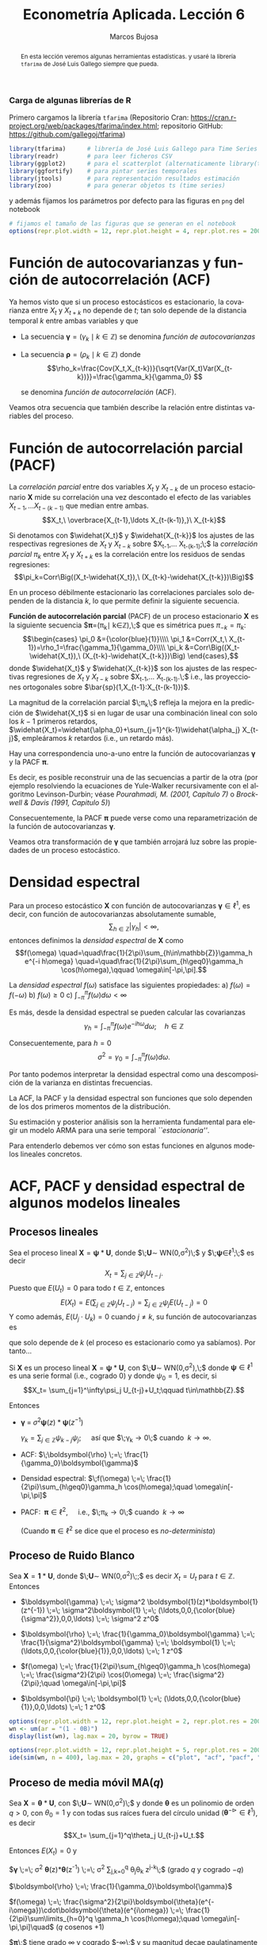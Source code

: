 #+TITLE: Econometría Aplicada. Lección 6
#+author: Marcos Bujosa
#+LANGUAGE: es-es

# +OPTIONS: toc:nil

# +EXCLUDE_TAGS: pngoutput noexport

#+startup: shrink

#+LATEX_HEADER_EXTRA: \usepackage[spanish]{babel}
#+LATEX_HEADER_EXTRA: \usepackage{lmodern}
#+LATEX_HEADER_EXTRA: \usepackage{tabularx}
#+LATEX_HEADER_EXTRA: \usepackage{booktabs}

#+LaTeX_HEADER: \newcommand{\lag}{\mathsf{B}}
#+LaTeX_HEADER: \newcommand{\Sec}[1]{\boldsymbol{#1}}
#+LaTeX_HEADER: \newcommand{\Pol}[1]{\boldsymbol{#1}}

#+LATEX: \maketitle

# M-x jupyter-refresh-kernelspecs

# C-c C-v C-b ejecuta el cuaderno electrónico

#+OX-IPYNB-LANGUAGE: jupyter-R

#+attr_ipynb: (slideshow . ((slide_type . notes)))
#+BEGIN_SRC emacs-lisp :exports none :results silent
(use-package ox-ipynb
  :load-path (lambda () (expand-file-name "ox-ipynb" scimax-dir)))

(setq org-babel-default-header-args:jupyter-R
      '((:results . "value")
	(:session . "jupyter-R")
	(:kernel . "ir")
	(:pandoc . "t")
	(:exports . "both")
	(:cache .   "no")
	(:noweb . "no")
	(:hlines . "no")
	(:tangle . "no")
	(:eval . "never-export")))

(require 'jupyter-R)
;(require 'jupyter)

(org-babel-do-load-languages 'org-babel-load-languages org-babel-load-languages)

(add-to-list 'org-src-lang-modes '("jupyter-R" . R))
#+END_SRC


#+begin_abstract
En esta lección veremos algunas herramientas estadísticas.
 y usaré la librería =tfarima= de
José Luis Gallego siempre que pueda.
#+end_abstract

***** COMMENT para Jupyter-Notebook                               :noexports:
\(
\newcommand{\lag}{\mathsf{B}}
\newcommand{\Sec}[1]{\boldsymbol{#1}}
\newcommand{\Pol}[1]{\boldsymbol{#1}}
\)


***  Carga de algunas librerías de R
   :PROPERTIES:
   :metadata: (slideshow . ((slide_type . notes)))
   :UNNUMBERED: t 
   :END:

# install.packages(c("readr", "latticeExtra", "tfarima"))
# library(readr)
# library(ggplot2)
# install.packages("pastecs")
# install.packages("orgutils")


#+attr_ipynb: (slideshow . ((slide_type . notes)))
Primero cargamos la librería =tfarima= (Repositorio Cran:
https://cran.r-project.org/web/packages/tfarima/index.html;
repositorio GitHub: https://github.com/gallegoj/tfarima)
#+attr_ipynb: (slideshow . ((slide_type . notes)))
#+BEGIN_SRC jupyter-R :results silent :exports code
library(tfarima)      # librería de José Luis Gallego para Time Series
library(readr)        # para leer ficheros CSV
library(ggplot2)      # para el scatterplot (alternaticamente library(tidyverse))
library(ggfortify)    # para pintar series temporales
library(jtools)       # para representación resultados estimación
library(zoo)          # para generar objetos ts (time series)
#+END_SRC
#+attr_ipynb: (slideshow . ((slide_type . notes)))
y además fijamos los parámetros por defecto para las figuras en =png=
del notebook
#+attr_ipynb: (slideshow . ((slide_type . notes)))
#+BEGIN_SRC jupyter-R :results silent :exports code
# fijamos el tamaño de las figuras que se generan en el notebook
options(repr.plot.width = 12, repr.plot.height = 4, repr.plot.res = 200)
#+END_SRC


* Función de autocovarianzas y función de autocorrelación (ACF)
   :PROPERTIES:
   :metadata: (slideshow . ((slide_type . slide)))
   :END:

Ya hemos visto que si un proceso estocásticos es estacionario, la
covarianza entre $X_t$ y $X_{t+k}$ no depende de $t$; tan solo depende
de la distancia temporal $k$ entre ambas variables y que

- La secuencia $\boldsymbol{\gamma}=(\gamma_k\mid k\in\mathbb{Z})$ se denomina /función de
  autocovarianzas/

- La secuencia $\boldsymbol{\rho}=(\rho_k\mid k\in\mathbb{Z})$ donde    
  $$\rho_k=\frac{Cov(X_t,X_{t-k})}{\sqrt{Var(X_t)Var(X_{t-k})}}=\frac{\gamma_k}{\gamma_0} $$
  #+LATEX: \newline  \noindent
  se denomina /función de autocorrelación/ (ACF).

#+attr_ipynb: (slideshow . ((slide_type . fragment)))
Veamos otra secuencia que también describe la relación entre distintas
variables del proceso.

#+LATEX: \newline  \noindent


* Función de autocorrelación parcial  (PACF)
   :PROPERTIES:
   :metadata: (slideshow . ((slide_type . slide)))
   :END:

#+BEGIN_EXPORT latex
Dado un conjunto de variables
$\boldsymbol{Z}=(Z_1,Z_2,\ldots Z_k)$, la \emph{correlación condicional} 
$\rho_{X,Y|\boldsymbol{Z}}$ entre las variables $X$ e $Y$ es
$$\rho_{X,Y|\boldsymbol{Z}}=Corr\Big(X-E(X\mid\boldsymbol{Z}),\ Y-E(Y\mid\boldsymbol{Z})\Big)$$ 
El problema es que no siempre es fácil conocer las esperanzas condicionadas 
$E(X\mid\boldsymbol{Z})$ y $E(Y\mid\boldsymbol{Z})$.

Pero es sencillo restar de $X$ y de $Y$ los ajustes $\widehat{X}$ y $\widehat{Y}$ 
correspondientes a sus respectivas regresiones lineales sobre $\boldsymbol{Z}$. 
La correlación entre ambos residuos se denomina \emph{correlación parcial} 
entre $X$ e $Y$; y mide la correlación entre ambas variables una vez  
``descontado'' el efecto lineal de las variables $\boldsymbol{Z}$.
$$Corr\Big((X-\widehat{X}),\ (Y-\widehat{Y})\Big)$$
#+END_EXPORT

La /correlación parcial/ entre dos variables $X_t$ y $X_{t-k}$ de un
proceso estacionario $\boldsymbol{X}$ mide su correlación una vez
descontado el efecto de las variables $X_{t-1},\ldots X_{t-(k-1)}$ que
median entre ambas.
$$X_t,\ \overbrace{X_{t-1},\ldots X_{t-(k-1)},}\ X_{t-k}$$

Si denotamos con $\widehat{X_t}$ y $\widehat{X_{t-k}}$ los ajustes de
las respectivas regresiones de $X_t$ y $X_{t-k}$ sobre $X_{t-1},\ldots
X_{t-(k-1)};\;$ la /correlación parcial/ $\pi_k$ entre $X_t$ y $X_{t+k}$ es la
correlación entre los residuos de sendas regresiones:
$$\pi_k=Corr\Big((X_t-\widehat{X_t}),\ (X_{t-k}-\widehat{X_{t-k}})\Big)$$

#+attr_ipynb: (slideshow . ((slide_type . subslide)))
En un proceso débilmente estacionario las correlaciones parciales solo
dependen de la distancia $k$, lo que permite definir la siguiente
secuencia.
#+LATEX: \medskip

*Función de autocorrelación parcial* (PACF) de un proceso estacionario
$\boldsymbol{X}$ es la siguiente secuencia
$\boldsymbol{\pi}=(\pi_k\mid k\in\mathbb{Z}),\;$ que es simétrica pues
$\pi_{-k}=\pi_k$: $$\begin{cases} \pi_0 &={\color{blue}{1}}\\\\ \pi_1 &=Corr(X_t,\
X_{t-1})=\rho_1=\frac{\gamma_1}{\gamma_0}\\\\ \pi_k
&=Corr\Big((X_t-\widehat{X_t}),\ (X_{t-k}-\widehat{X_{t-k}})\Big)
\end{cases},$$ donde $\widehat{X_t}$ y $\widehat{X_{t-k}}$ son los
ajustes de las respectivas regresiones de $X_t$ y $X_{t-k}$ sobre
$X_{t-1},\ldots X_{t-(k-1)}.\;$ i.e., las proyecciones ortogonales
sobre $\bar{sp}(1,X_{t-1}:X_{t-(k-1)})$.
#+LATEX: \medskip

#+attr_ipynb: (slideshow . ((slide_type . fragment)))
La magnitud de la correlación parcial $\;\pi_k\;$ refleja la mejora en
la predicción de $\widehat{X_t}$ si en lugar de usar una combinación
lineal con solo los $k-1$ primeros retardos,
$\widehat{X_t}=\widehat{\alpha_0}+\sum_{j=1}^{k-1}\widehat{\alpha_j}
X_{t-j}$, empleáramos $k$ retardos (i.e., un retardo más).
#+LATEX: \medskip

#+attr_ipynb: (slideshow . ((slide_type . subslide)))
Hay una correspondencia uno-a-uno entre la función de autocovarianzas
$\boldsymbol{\gamma}$ y la PACF $\boldsymbol{\pi}$. 

Es decir, es posible reconstruir una de las secuencias a partir de la
otra (por ejemplo resolviendo la ecuaciones de Yule-Walker
recursivamente con el algoritmo Levinson-Durbin; véase
/Pourahmadi, M. (2001, Capítulo 7)/ o /Brockwell & Davis (1991,
Capitulo 5)/)

# \(\pi_1=\phi_{11}=\rho_1\)

# \(\pi_{k+1}=\phi_{k+1,k+1}=\frac{\rho_{k+1}-\sum_{j=1}^k\phi_{kj}\rho_{k+1-j}}{1-\sum_{j=1}^k\phi_{kj}\rho_j}\); donde $\phi_{k+1,j}=\phi_{kj}-\phi_{k+1,k+1}\phi_{k,k+1-j}$, $j=1:k$

Consecuentemente, la PACF $\boldsymbol{\pi}$ puede verse como una
reparametrización de la función de autocovarianzas
$\boldsymbol{\gamma}$.

Veamos otra transformación de $\boldsymbol{\gamma}$ que también
arrojará luz sobre las propiedades de un proceso estocástico.


* Densidad espectral
   :PROPERTIES:
   :metadata: (slideshow . ((slide_type . slide)))
   :END:

Para un proceso estocástico $\boldsymbol{X}$ con función de
autocovarianzas $\boldsymbol{\gamma}\in\ell^1$, es decir, con función
de autocovarianzas absolutamente sumable,
$$\sum_{h\in\mathbb{Z}}|\gamma_h|<\infty,$$ entonces definimos la
/densidad espectral/ de $\boldsymbol{X}$ como $$f(\omega)
\quad=\quad\frac{1}{2\pi}\sum_{h\in\mathbb{Z}}\gamma_h e^{-i h\omega}
\quad=\quad\frac{1}{2\pi}\sum_{h\geq0}\gamma_h \cos(h\omega),\qquad
\omega\in[-\pi,\pi].$$
#+LATEX: \medskip

#+attr_ipynb: (slideshow . ((slide_type . subslide)))
La /densidad espectral/ $f(\omega)$ satisface las siguientes
propiedades:
a) $f(\omega)=f(-\omega)$
b) $f(\omega)\geq0$
c) $\int_{-\pi}^\pi f(\omega)d\omega<\infty$

#+attr_ipynb: (slideshow . ((slide_type . fragment)))
Es más, desde la densidad espectral se pueden calcular las covarianzas
$$\gamma_h=\int_{-\pi}^\pi f(\omega)e^{-i h\omega}d\omega;\quad
h\in\mathbb{Z}$$

#+attr_ipynb: (slideshow . ((slide_type . fragment)))
Consecuentemente, para $h=0$
$$\sigma^2=\gamma_0=\int_{-\pi}^\pi f(\omega)d\omega.$$

Por tanto podemos interpretar la densidad espectral como una
descomposición de la varianza en distintas frecuencias.

#+attr_ipynb: (slideshow . ((slide_type . slide)))
La ACF, la PACF y la densidad espectral son funciones que solo
dependen de los dos primeros momentos de la distribución.

Su estimación y posterior análisis son la herramienta fundamental para
elegir un modelo ARMA para una serie temporal /``estacionaria''/.

Para entenderlo debemos ver cómo son estas funciones en algunos
modelos lineales concretos.


* ACF, PACF y densidad espectral de algunos modelos lineales
   :PROPERTIES:
   :metadata: (slideshow . ((slide_type . skip)))
   :END:


** Procesos lineales
   :PROPERTIES:
   :metadata: (slideshow . ((slide_type . slide)))
   :END:

Sea el proceso lineal
$\boldsymbol{X}=\boldsymbol{\psi}*\boldsymbol{U}$, donde
$\;\boldsymbol{U}\sim WN(0,\sigma^2)\;$ y
$\;\boldsymbol{\psi}\in\ell^1;\;$ es decir
$$X_t=\sum_{j\in\mathbb{Z}}\psi_j U_{t-j}.$$ Puesto que $E(U_t)=0$
para todo $t\in\mathbb{Z}$, entonces
$$E(X_t)=E\left(\sum_{j\in\mathbb{Z}}\psi_j
U_{t-j}\right)=\sum_{j\in\mathbb{Z}}\psi_j E(U_{t-j})=0$$ Y como
además, $E(U_j\cdot U_k)=0$ cuando $j\ne k$, su función de
autocovarianzas es 
\begin{eqnarray*}
\gamma_{k,t}= E\big[X_t\cdot X_{t-k}\big]=&
E\left[\Big(\sum_{j\in\mathbb{Z}}\psi_j
U_{t-j}\Big)\Big(\sum_{j\in\mathbb{Z}}\psi_j U_{t-k-j}\Big)\right]=
\sigma^2\sum_{j\in\mathbb{Z}}\psi_{j+k}\cdot\psi_{j}\\
=&\sigma^2\sum_{j\in\mathbb{Z}}\psi_{j+k}\cdot R(\psi_{-j}) =
\sigma^2\left(\boldsymbol{\psi}(z)*\boldsymbol{\psi}(z^{-1})\right)_k
\end{eqnarray*}
que solo depende de $k$ (el proceso es estacionario como ya sabíamos). Por tanto...
#+latex: \medskip

#+attr_ipynb: (slideshow . ((slide_type . subslide)))
Si $\boldsymbol{X}$ es un proceso lineal
$\boldsymbol{X}=\boldsymbol{\psi}*\boldsymbol{U}$, con
$\;\boldsymbol{U}\sim WN(0,\sigma^2),\;$ donde
$\boldsymbol{\psi}\in\ell^1$ es una serie formal (i.e., cogrado $0$) y
donde $\psi_0=1$, es decir, si  $$X_t= \sum_{j=1}^\infty\psi_j
U_{t-j}+U_t;\qquad t\in\mathbb{Z}.$$

#+attr_ipynb: (slideshow . ((slide_type . fragment)))
Entonces

- $\boldsymbol{\gamma} \;=\; \sigma^2 \boldsymbol{\psi}(z)*\boldsymbol{\psi}(z^{-1})$

 $\gamma_k = \sum_{j\in\mathbb{Z}} \psi_{k-j}\psi_j;\quad$ así que $\;\gamma_k\to0\;$ cuando $\;k\to\infty$.

# - $\boldsymbol{\gamma} \;=\; \sum_{k\in\mathbb{Z}}\gamma_k z^k \;=\; \sigma^2 z^0 \;=\; \sigma^2\boldsymbol{1} \;=\; (\ldots,0,0,\sigma^2,0,0,\ldots)$

- ACF: $\;\boldsymbol{\rho} \;=\; \frac{1}{\gamma_0}\boldsymbol{\gamma}$

# - $\boldsymbol{\rho} \;=\; \sum_{k\in\mathbb{Z}}\frac{\gamma_k}{\gamma_0} z^k \;=\; 1 z^0 \;=\; \boldsymbol{1} \;=\; (\ldots,0,0,1,0,0,\ldots)$

- Densidad espectral: $\;f(\omega) \;=\; \frac{1}{2\pi}\sum_{h\geq0}\gamma_h \cos(h\omega);\quad \omega\in[-\pi,\pi]$

- PACF: $\;\boldsymbol{\pi}\in\ell^2,\quad$ i.e., $\;\pi_k\to0\;$ cuando $\;k\to\infty$ 

  (Cuando $\boldsymbol{\pi}\in\ell^2$ se dice que el proceso es /no-determinista/)

# \sum_{k\in\mathbb{Z}}\pi_k z^k \;=\; 1 z^0 \;=\; 




** Proceso de Ruido Blanco
   :PROPERTIES:
   :metadata: (slideshow . ((slide_type . slide)))
   :END:

Sea $\boldsymbol{X}=\boldsymbol{1}*\boldsymbol{U}$,
donde $\;\boldsymbol{U}\sim WN(0,\sigma^2)\;;$ es decir $X_t=U_t$ para
$t\in\mathbb{Z}$. Entonces

- $\boldsymbol{\gamma} \;=\; \sigma^2 \boldsymbol{1}(z)*\boldsymbol{1}(z^{-1}) \;=\; \sigma^2\boldsymbol{1} \;=\; (\ldots,0,0,{\color{blue}{\sigma^2}},0,0,\ldots) \;=\; \sigma^2 z^0$

# - $\boldsymbol{\gamma} \;=\; \sum_{k\in\mathbb{Z}}\gamma_k z^k \;=\; \sigma^2 z^0 \;=\; \sigma^2\boldsymbol{1} \;=\; (\ldots,0,0,\sigma^2,0,0,\ldots)$

- $\boldsymbol{\rho} \;=\; \frac{1}{\gamma_0}\boldsymbol{\gamma} \;=\; \frac{1}{\sigma^2}\boldsymbol{\gamma} \;=\; \boldsymbol{1} \;=\; (\ldots,0,0,{\color{blue}{1}},0,0,\ldots) \;=\; 1 z^0$

# - $\boldsymbol{\rho} \;=\; \sum_{k\in\mathbb{Z}}\frac{\gamma_k}{\gamma_0} z^k \;=\; 1 z^0 \;=\; \boldsymbol{1} \;=\; (\ldots,0,0,1,0,0,\ldots)$

- $f(\omega) \;=\; \frac{1}{2\pi}\sum_{h\geq0}\gamma_h \cos(h\omega) \;=\; \frac{\sigma^2}{2\pi} \cos(0\omega) \;=\; \frac{\sigma^2}{2\pi};\quad \omega\in[-\pi,\pi]$

- $\boldsymbol{\pi} \;=\; \boldsymbol{1} \;=\; (\ldots,0,0,{\color{blue}{1}},0,0,\ldots) \;=\; 1 z^0$

# \sum_{k\in\mathbb{Z}}\pi_k z^k \;=\; 1 z^0 \;=\; 

#+attr_ipynb: (slideshow . ((slide_type . skip)))
#+BEGIN_SRC jupyter-R :results file :output-dir ./img/lecc06/ :file ACFwhitenoise.png :exports code :results none
options(repr.plot.width = 12, repr.plot.height = 2, repr.plot.res = 200)
wn <- um(ar = "(1 - 0B)")
display(list(wn), lag.max = 20, byrow = TRUE)
#+END_SRC

#+attr_ipynb: (slideshow . ((slide_type . subslide)))
#+attr_org: :width 800
#+attr_html: :width 900px
#+attr_latex: :width 425px
[[./img/lecc06/ACFwhitenoise.png]]

#+attr_ipynb: (slideshow . ((slide_type . skip)))
#+BEGIN_SRC jupyter-R :results file :output-dir ./img/lecc06/ :file SimulWhitenoise.png :exports code :results none
options(repr.plot.width = 12, repr.plot.height = 5, repr.plot.res = 200)
ide(sim(wn, n = 400), lag.max = 20, graphs = c("plot", "acf", "pacf", "pgram"), main="Ruido blanco")
#+END_SRC
 
#+attr_ipynb: (slideshow . ((slide_type . fragment)))
#+attr_org: :width 800
#+attr_html: :width 900px
#+attr_latex: :width 425px
[[./img/lecc06/SimulWhitenoise.png]]


** Proceso de media móvil MA($q$)
   :PROPERTIES:
   :metadata: (slideshow . ((slide_type . slide)))
   :END:

Sea $\boldsymbol{X}=\boldsymbol{\theta}*\boldsymbol{U}$, con
$\;\boldsymbol{U}\sim WN(0,\sigma^2)\;$ y donde $\boldsymbol{\theta}$
es un polinomio de orden $q>0$, con $\theta_0=1$ y con todas sus raíces
fuera del círculo unidad
$(\boldsymbol{\theta}^{-\triangleright}\in\ell^1)$, es decir $$X_t=
\sum_{j=1}^q\theta_j U_{t-j}+U_t.$$

#+BEGIN_EXPORT latex
\begin{quotation}
\em
Este requisito no es necesario para que el proceso sea estacionario, pero por conveniencia se usan modelos MA que puedan tener una representación AR($\infty$) \emph{causal} (es decir, usando observaciones del pasado ``para construir'' el presente):
$$\boldsymbol{X}=\boldsymbol{\theta}*\boldsymbol{U}
\quad\rightarrow\quad
\frac{1}{\boldsymbol{\theta}}*\boldsymbol{X}=\boldsymbol{U}
\quad\Rightarrow\quad
U_t = \sum_{h=0}^\infty\psi_j X_{t-j}
$$
donde $\boldsymbol{\psi}=\boldsymbol{\theta}^{-\triangleright}=\boldsymbol{\theta}^{-1}\in\ell^1$. Entonces se dice que el model MA es ``\emph{invertible}''. Cualquier modelo MA sin raices en el círculo unidad se puede reparametrizar para obtener un modelo invertible con la misma función de autocovarianzas ``$\boldsymbol{\gamma}$'' y ,consecuentemente, las mismas ACF, PACF y densidad espectral que el modelo original.
\end{quotation}
#+END_EXPORT
Entonces $E(X_t)=0$ y

$\boldsymbol{\gamma} \;=\; \sigma^2 \boldsymbol{\theta}(z)*\boldsymbol{\theta}(z^{-1}) \;=\; \sigma^2 \sum\limits_{j,k=0}^q \theta_j\theta_k z^{j-k}\;$ (grado $q$ y cogrado $-q$)

$\boldsymbol{\rho} \;=\; \frac{1}{\gamma_0}\boldsymbol{\gamma}$

$f(\omega) \;=\; \frac{\sigma^2}{2\pi}\boldsymbol{\theta}(e^{-i\omega})\cdot\boldsymbol{\theta}(e^{i\omega}) \;=\; \frac{1}{2\pi}\sum\limits_{h=0}^q \gamma_h \cos(h\omega);\quad \omega\in[-\pi,\pi]\quad$ ($q$ cosenos $+1$)

$\boldsymbol{\pi}\;$ tiene grado $\infty$ y cogrado $-\infty\;$ y su magnitud decae paulatinamente cuando $\;k\to\infty$


** Proceso de media móvil MA($1$)
   :PROPERTIES:
   :metadata: (slideshow . ((slide_type . subslide)))
   :END:

Sea $\boldsymbol{X}=(1-\theta z)*\boldsymbol{U}$ con $|\theta|<1$ y
con $\;\boldsymbol{U}\sim WN(0,\sigma^2)\;$, es decir $X_t=U_t-\theta
U_{t-1}$.

- $\boldsymbol{\gamma} \;=\; \sigma^2 (1-\theta z)*(1-\theta z^{-1})
  \;=\; \sigma^2 (\ldots,\ 0\ ,\ -\theta,\ {\color{blue}{(1+\theta^2)}},\ -\theta,\
  0,\ \ldots)$

- $\boldsymbol{\rho} \;=\; \frac{1}{\gamma_0}\boldsymbol{\gamma} \;=\;
  \frac{1}{\sigma^2(1+\theta^2)}\boldsymbol{\gamma}$

- $f(\omega) \;=\;
  \frac{\sigma^2}{2\pi}\boldsymbol{\theta}(e^{-i\omega})\cdot\boldsymbol{\theta}(e^{i\omega})
  \;=\;
  \frac{\sigma^2}{2\pi}\Big((1+\theta^2)\;-\;2\theta\cos(\omega)\Big);\quad
  \omega\in[-\pi,\pi]$

- $\boldsymbol{\pi} \;=\; \sum\limits_{k\in\mathbb{Z}}{
  \frac{-\theta^k(1-\theta^2)}{1-\theta^{2(k+1)}} z^k}$

*** MA(1) con raíz positiva
   :PROPERTIES:
   :metadata: (slideshow . ((slide_type . notes)))
   :END:

# PARÁMETRO NEGATIVO (violeta)

#+attr_ipynb: (slideshow . ((slide_type . skip)))
#+BEGIN_SRC jupyter-R :results file :output-dir ./img/lecc06/ :file ACF-MA1p.png :exports code :results none
options(repr.plot.width = 12, repr.plot.height = 2, repr.plot.res = 200)
ma1p <- um(ma = "(1 - 0.9B)")
display(list(ma1p), lag.max = 20, byrow = TRUE)
#+END_SRC


#+attr_ipynb: (slideshow . ((slide_type . subslide)))
$$\boldsymbol{\theta}(z)=1-0.9z\quad\Rightarrow\quad X_t=
(1-0.9 \mathsf{B})U_t.$$

#+attr_org: :width 800
#+attr_html: :width 900px
#+attr_latex: :width 425px
[[./img/lecc06/ACF-MA1p.png]]

#+name: raices-ma1p
#+attr_ipynb: (slideshow . ((slide_type . skip)))
#+BEGIN_SRC jupyter-R :exports result  :results value table pp :results none
roots(ma1p)
#+END_SRC

#+RESULTS: raices-ma1p
:RESULTS:
1. 
   |     Real | Imaginary |  Modulus | Frequency | Period | Mult. |
   |----------+-----------+----------+-----------+--------+-------|
   | 1.111111 |         0 | 1.111111 |         0 |    Inf |     1 |
   #+caption: A matrix: 1 × 6 of type dbl
:END:



#+attr_ipynb: (slideshow . ((slide_type . skip)))
#+BEGIN_SRC jupyter-R :results file :output-dir ./img/lecc06/ :file Sim-MA1p.png :exports code :results none
options(repr.plot.width = 12, repr.plot.height = 5, repr.plot.res = 200)
ide(sim(ma1p, n = 400), lag.max = 20, graphs = c("plot", "acf", "pacf", "pgram"))
#+END_SRC

#+attr_org: :width 800
#+attr_html: :width 900px
#+attr_latex: :width 425px
[[./img/lecc06/Sim-MA1p.png]]

*** MA(1) con raíz negativa
   :PROPERTIES:
   :metadata: (slideshow . ((slide_type . notes)))
   :END:

# PARÁMETRO POSITIVO (rojo)

#+attr_ipynb: (slideshow . ((slide_type . skip)))
#+BEGIN_SRC jupyter-R :results file :output-dir ./img/lecc06/ :file ACF-MA1n.png :exports code :results none
options(repr.plot.width = 12, repr.plot.height = 2, repr.plot.res = 200)
ma1n <- um(ma = "(1 + 0.9B)")
display(list(ma1n), lag.max = 20, byrow = TRUE)
#+END_SRC

#+attr_ipynb: (slideshow . ((slide_type . subslide)))
$$\boldsymbol{\theta}(z)=1+0.9z\quad\Rightarrow\quad X_t=
(1+0.9 \mathsf{B})U_t.$$

#+attr_org: :width 800
#+attr_html: :width 900px
#+attr_latex: :width 425px
[[./img/lecc06/ACF-MA1n.png]]

#+name: raices-ma1n
#+attr_ipynb: (slideshow . ((slide_type . skip)))
#+BEGIN_SRC jupyter-R :exports result :results value table pp :results none
roots(ma1n)
#+END_SRC

#+RESULTS: raices-ma1n
:RESULTS:
1. 
   |      Real | Imaginary |  Modulus | Frequency | Period | Mult. |
   |-----------+-----------+----------+-----------+--------+-------|
   | -1.111111 |         0 | 1.111111 |       0.5 |      2 |     1 |
   #+caption: A matrix: 1 × 6 of type dbl
:END:

#+attr_ipynb: (slideshow . ((slide_type . skip)))
#+BEGIN_SRC jupyter-R :results file :output-dir ./img/lecc06/ :file Sim-MA1n.png :exports code :results none
options(repr.plot.width = 12, repr.plot.height = 5, repr.plot.res = 200)
ide(sim(ma1n, n = 400), lag.max = 20, graphs = c("plot", "acf", "pacf", "pgram"))
#+END_SRC

#+attr_org: :width 800
#+attr_html: :width 900px
#+attr_latex: :width 425px
[[./img/lecc06/Sim-MA1n.png]]



** Proceso de media móvil MA($2$)
   :PROPERTIES:
   :metadata: (slideshow . ((slide_type . subslide)))
   :END:

Sea $\boldsymbol{X}=(1-\theta_1 z-\theta_2 z^2)*\boldsymbol{U}$, con
$\;\boldsymbol{U}\sim WN(0,\sigma^2)\;$ y con
$$\theta_1+\theta_2<1;\qquad \theta_2-\theta_1<1;\qquad |\theta_2|<1;\quad \text{(i.e., invertible)}$$
es decir $X_t=U_t-\theta_1 U_{t-1}-\theta_2 U_{t-2}$.

- $\boldsymbol{\gamma} \;=\; \sigma^2 (1-\theta_1 z-\theta_2 z^2)*(1-\theta_1 z^{-1}-\theta_2 z^{-2})$
  # $\sigma^2(\ldots,\; 0,\; -\theta_2,\; -\theta_1(1-\theta_2),\; {\color{blue}{1+\theta_1^2+\theta_2^2}},\; -\theta_1(1-\theta_2),\; -\theta_2,\; 0,\;\ldots)$ 
  
  $\gamma_0={\color{blue}{\sigma^2(1+\theta_1^2+\theta_2^2)}};\qquad$
  $\gamma_1=\sigma^2\big(-\theta_1(1-\theta_2)\big);\qquad$
  $\gamma_2=\sigma^2(-\theta_2)$

  $\gamma_3=\gamma_4=\cdots=0\qquad$ (y es simétrica) 

- $\boldsymbol{\rho} \;=\; \frac{1}{\gamma_0}\boldsymbol{\gamma} \;=\; \frac{1}{\sigma^2(1+\theta_1^2+\theta_2^2)}\boldsymbol{\gamma}$

- $f(\omega) \;=\;  \frac{\sigma^2}{2\pi}\Big((1+\theta_1^2+\theta_2^2)\;-\;2\theta_1(1+\theta_2)\cos(\omega)\;-\;2\theta_2\cos(2\omega)\Big)$
# ;\; -\pi\leq\omega\leq\pi
# \frac{\sigma^2}{2\pi}\boldsymbol{\theta}(e^{-i\omega})*\boldsymbol{\theta}(e^{i\omega}) \;=\;

- $\boldsymbol{\pi}$ tiene una expresión complicada, pero su magnitud
  decae paulatinamente

*** MA(2) con dos raíces reales, una positiva y la otra negativa
   :PROPERTIES:
   :metadata: (slideshow . ((slide_type . notes)))
   :END:

# MA2 verde

#+attr_ipynb: (slideshow . ((slide_type . skip)))
#+BEGIN_SRC jupyter-R :results file :output-dir ./img/lecc06/ :file ACF-MA2pn.png :exports code :results none
options(repr.plot.width = 12, repr.plot.height = 2, repr.plot.res = 200)
ma2pn <- um(ma = "(1 + 0.1B - 0.8B^2)")
display(list(ma2pn), lag.max = 20, byrow = TRUE)
#+END_SRC

#+attr_ipynb: (slideshow . ((slide_type . subslide)))
$$\boldsymbol{\theta}(z)=1+0.1z-0.8z^2\quad\Rightarrow\quad X_t=
(1+0.1\mathsf{B}-0.8\mathsf{B}^2)U_t.$$

#+attr_org: :width 800
#+attr_html: :width 900px
#+attr_latex: :width 425px
[[./img/lecc06/ACF-MA2pn.png]]

#+name: raices-ma2pn
#+attr_ipynb: (slideshow . ((slide_type . skip)))
#+BEGIN_SRC jupyter-R :exports result :results value table pp :results none
roots(ma2pn)
#+END_SRC

#+RESULTS: raices-ma2pn
:RESULTS:
1. 
   |     Real |     Imaginary | Modulus | Frequency | Period | Mult. |
   |----------+---------------+---------+-----------+--------+-------|
   |  1.18228 |  7.754818e-26 | 1.18228 |       0.0 |    Inf |     1 |
   | -1.05728 | -7.754818e-26 | 1.05728 |       0.5 |      2 |     1 |
   #+caption: A matrix: 2 × 6 of type dbl
:END:


#+attr_ipynb: (slideshow . ((slide_type . skip)))
#+BEGIN_SRC jupyter-R :results file :output-dir ./img/lecc06/ :file Sim-MA2pn.png :exports code :results none
options(repr.plot.width = 12, repr.plot.height = 5, repr.plot.res = 200)
ide(sim(ma2pn, n = 400), lag.max = 20, graphs = c("plot", "acf", "pacf", "pgram"))
#+END_SRC

#+attr_org: :width 800
#+attr_html: :width 900px
#+attr_latex: :width 425px
[[./img/lecc06/Sim-MA2pn.png]]

*** MA(2) con un par de raíces complejas
   :PROPERTIES:
   :metadata: (slideshow . ((slide_type . notes)))
   :END:

# MA2 rojo y violeta

#+attr_ipynb: (slideshow . ((slide_type . skip)))
#+BEGIN_SRC jupyter-R :results file :output-dir ./img/lecc06/ :file ACF-MA2np.png :exports code :results none
options(repr.plot.width = 12, repr.plot.height = 2, repr.plot.res = 200)
ma2np <- um(ma = "(1 - 0.1B + 0.8B^2)")
display(list(ma2np), lag.max = 20, byrow = TRUE)
#+END_SRC

#+attr_ipynb: (slideshow . ((slide_type . subslide)))
$$\boldsymbol{\theta}(z)=1-0.1z+0.8z^2\quad\Rightarrow\quad X_t=
(1-0.1\mathsf{B}+0.8\mathsf{B}^2)U_t.$$

#+attr_org: :width 800
#+attr_html: :width 900px
#+attr_latex: :width 425px
[[./img/lecc06/ACF-MA2np.png]]


#+name: raices-ma2np
#+attr_ipynb: (slideshow . ((slide_type . skip)))
#+BEGIN_SRC jupyter-R :exports result :results value table pp :results none
roots(ma2np)
#+END_SRC

#+RESULTS: raices-ma2np
:RESULTS:
1. 
   |   Real | Imaginary |  Modulus | Frequency |   Period | Mult. |
   |--------+-----------+----------+-----------+----------+-------|
   | 0.0625 |  1.116286 | 1.118034 | 0.2410983 | 4.147685 |     1 |
   | 0.0625 | -1.116286 | 1.118034 | 0.2410983 | 4.147685 |     1 |
   #+caption: A matrix: 2 × 6 of type dbl
:END:

#+attr_ipynb: (slideshow . ((slide_type . skip)))
#+BEGIN_SRC jupyter-R :results file :output-dir ./img/lecc06/ :file Sim-MA2np.png :exports code :results none
options(repr.plot.width = 12, repr.plot.height = 5, repr.plot.res = 200)
ide(sim(ma2np, n = 400), lag.max = 20, graphs = c("plot", "acf", "pacf", "pgram"))
#+END_SRC

#+attr_org: :width 800
#+attr_html: :width 900px
#+attr_latex: :width 425px
c[[./img/lecc06/Sim-MA2np.png]]

*** MA(2) con dos raíces reales y negativas
   :PROPERTIES:
   :metadata: (slideshow . ((slide_type . notes)))
   :END:

# MA2 rojo

#+attr_ipynb: (slideshow . ((slide_type . skip)))
#+BEGIN_SRC jupyter-R :results file :output-dir ./img/lecc06/ :file ACF-MA2rojo.png :exports code :results none
options(repr.plot.width = 12, repr.plot.height = 2, repr.plot.res = 200)
ma2rojo <- um(ma = "(1 + 1.8B + .9B^2 )")
display(list(ma2rojo), lag.max = 20, byrow = TRUE)
#+END_SRC

#+attr_ipynb: (slideshow . ((slide_type . subslide)))
$$\boldsymbol{\theta}(z)=1+1.9z+0.9z^2\quad\Rightarrow\quad X_t=
(1+1.8\mathsf{B}+0.9\mathsf{B}^2)U_t.$$

#+attr_org: :width 800
#+attr_html: :width 900px
#+attr_latex: :width 425px
[[./img/lecc06/ACF-MA2rojo.png]]


#+name: raices-ma2rojo
#+attr_ipynb: (slideshow . ((slide_type . skip)))
#+BEGIN_SRC jupyter-R :exports result :results value table pp :results none
roots(ma2rojo)
#+END_SRC

#+RESULTS: raices-ma2rojo
:RESULTS:
1. 
   | Real |  Imaginary |  Modulus | Frequency |   Period | Mult. |
   |------+------------+----------+-----------+----------+-------|
   |   -1 |  0.3333333 | 1.054093 | 0.4487918 | 2.228205 |     1 |
   |   -1 | -0.3333333 | 1.054093 | 0.4487918 | 2.228205 |     1 |
   #+caption: A matrix: 2 × 6 of type dbl
:END:


#+attr_ipynb: (slideshow . ((slide_type . skip)))
#+BEGIN_SRC jupyter-R :results file :output-dir ./img/lecc06/ :file Sim-MA2rojo.png :exports code :results none
options(repr.plot.width = 12, repr.plot.height = 5, repr.plot.res = 200)
ide(sim(ma2rojo, n = 400), lag.max = 20, graphs = c("plot", "acf", "pacf", "pgram"))
#+END_SRC

#+attr_org: :width 800
#+attr_html: :width 900px
#+attr_latex: :width 425px
[[./img/lecc06/Sim-MA2rojo.png]]

*** MA(2) con dos raíces reales y positivas
   :PROPERTIES:
   :metadata: (slideshow . ((slide_type . notes)))
   :END:

# MA2 violeta

#+attr_ipynb: (slideshow . ((slide_type . skip)))
#+BEGIN_SRC jupyter-R :results file :output-dir ./img/lecc06/ :file ACF-MA2violeta.png :exports code :results none
options(repr.plot.width = 12, repr.plot.height = 2, repr.plot.res = 200)
ma2violeta <- um(ma = "(1 - 1.8B + .9B^2 )")
display(list(ma2violeta), lag.max = 20, byrow = TRUE)
#+END_SRC

#+attr_ipynb: (slideshow . ((slide_type . subslide)))
$$\boldsymbol{\theta}(z)=1-1.9z+0.9z^2\quad\Rightarrow\quad X_t=
(1-1.8\mathsf{B}+0.9\mathsf{B}^2)U_t.$$

#+attr_org: :width 800
#+attr_html: :width 900px
#+attr_latex: :width 425px
[[./img/lecc06/ACF-MA2violeta.png]]


#+name: raices-ma2violeta
#+attr_ipynb: (slideshow . ((slide_type . skip)))
#+BEGIN_SRC jupyter-R :exports result :results value table pp :results none
roots(ma2violeta)
#+END_SRC

#+RESULTS: raices-ma2violeta
:RESULTS:
1. 
   | Real |  Imaginary |  Modulus |  Frequency |   Period | Mult. |
   |------+------------+----------+------------+----------+-------|
   |    1 |  0.3333333 | 1.054093 | 0.05120819 | 19.52813 |     1 |
   |    1 | -0.3333333 | 1.054093 | 0.05120819 | 19.52813 |     1 |
   #+caption: A matrix: 2 × 6 of type dbl
:END:


#+attr_ipynb: (slideshow . ((slide_type . skip)))
#+BEGIN_SRC jupyter-R :results file :output-dir ./img/lecc06/ :file Sim-MA2violeta.png :exports code :results none
options(repr.plot.width = 12, repr.plot.height = 5, repr.plot.res = 200)
ide(sim(ma2violeta, n = 400), lag.max = 20, graphs = c("plot", "acf", "pacf", "pgram"))
#+END_SRC

#+attr_org: :width 800
#+attr_html: :width 900px
#+attr_latex: :width 425px
[[./img/lecc06/Sim-MA2violeta.png]]



** Proceso autorregresivo AR($p$)
   :PROPERTIES:
   :metadata: (slideshow . ((slide_type . slide)))
   :END:

Sea $\boldsymbol{\phi}*\boldsymbol{X}=\boldsymbol{U}$, con
$\;\boldsymbol{U}\sim WN(0,\sigma^2)\;$ y donde $\boldsymbol{\phi}$ es
un polinomio de grado $p>0$. Entonces
$$(\boldsymbol{\phi}*\boldsymbol{X})_t=\boldsymbol{\phi}(\mathsf{B})X_t=
(1+\phi_1\mathsf{B}+\phi_2\mathsf{B}^2+\cdots+\phi_p\mathsf{B}^p)X_t=
U_t$$ Y por tanto $$X_t= U_t-\sum_{j=1}^p\phi_j X_{t-j}.$$


#+attr_ipynb: (slideshow . ((slide_type . subslide)))
Si todas las raíces del polinomio $\boldsymbol{\phi}$ (de grado $p$)
están fuera del círculo unidad, es decir, si /el polinomio AR es
``invertible''/
$\;(\boldsymbol{\phi}^{-\triangleright}=\boldsymbol{\phi}^{-1}\in\ell^1)\;$
entonces $\boldsymbol{X}$ tiene una representación como proceso lineal
causal MA($\infty$): $$\boldsymbol{\phi}*\boldsymbol{X}=\boldsymbol{U}
\quad\Rightarrow\quad
\boldsymbol{X}=\frac{1}{\boldsymbol{\phi}}*\boldsymbol{U}
\quad\Rightarrow\quad X_t = U_t + \sum_{j=1}^\infty\psi_j U_{t-j};$$
donde $\;\boldsymbol{\phi}^{-1}=\boldsymbol{\psi}=({\color{blue}1},\
\psi_1,\ \psi_2,\ \psi_3,\ldots)\;$ tiene grado $\infty$.
#+latex: \bigskip

#+attr_ipynb: (slideshow . ((slide_type . fragment)))
#+latex: \noindent
Por tanto $E(X_t)=0$ para todo $t\in\mathbb{Z}$ y

$\boldsymbol{\gamma} \;=\; \sigma^2 \frac{1}{\boldsymbol{\phi}(z)}*\frac{1}{\boldsymbol{\phi}(z^{-1})} \;=\; \sigma^2 \sum\limits_{j,k=0}^\infty \psi_j\psi_k z^{j-k}\quad$ (grado $\infty$ y cogrado $-\infty$)

$\boldsymbol{\rho} \;=\; \frac{1}{\gamma_0}\boldsymbol{\gamma}$

$f(\omega) =
  \frac{\sigma^2}{2\pi}\frac{1}{\boldsymbol{\phi}(e^{-i\omega})\cdot\boldsymbol{\phi}(e^{i\omega})}
  \;=\; \frac{1}{2\pi}\sum\limits_{h=0}^\infty \gamma_h
  \cos(h\omega);\quad$ donde $\omega\in[-\pi,\pi]$.

(suma infinita de cosenos)
#+latex: \medskip

#+attr_ipynb: (slideshow . ((slide_type . fragment)))
Pero, sin embargo, la PACF, $\;\boldsymbol{\pi},\;$ es una secuencia
con grado $p$ y cogrado $-p$...
#+latex: \medskip

*** Demostración de que la PACF tiene cogrado $-p$ y grado $p$
   :PROPERTIES:
   :metadata: (slideshow . ((slide_type . notes)))
   :END:


#+attr_ipynb: (slideshow . ((slide_type . subslide)))
- Sea $\boldsymbol{X}$ un proceso causal AR($p$): $\quad
  X_t\;=\;\sum\limits_{j=1}^p\phi_j X_{t-j}+U_t$ @@latex:donde
  $\boldsymbol{U}\sim WN(0,\sigma^2)$.@@
- La proyección de $X_{k+1}$ sobre el espacio $\bar{sp}(X_{2}:X_k)$
  generado por $X_2,\ldots X_k$ (con $k>p$) es:
  $$\widehat{X_{k+1}}=P_{\bar{sp}(X_{2}:X_k)}(X_{k+1})=\sum_{j=1}^p\phi_j X_{k+1-j}$$
- De su representación MA($\infty$): $\;Y\in\bar{sp}(X_{2}:X_k)
  \;\Rightarrow\; Y\in\bar{sp}(U_j\mid{j\leq k})$, pues
  $$X_t\;=\;\sum\limits_{j=0}^{\infty} \psi_j U_{t-j}
  \quad\Rightarrow\quad
  \bar{sp}(X_{2}:X_k)\subset\bar{sp}(U_j\mid{j\leq k}) \; \perp \; U_{k+1}$$
- Si $Y\in\bar{sp}(X_{2}:X_k)$ entonces $Cov\Big((X_{k+1}-\widehat{X_{k+1}}), Y\Big)=Cov(U_{k+1}, Y)=0$
- Denotemos con $\widetilde{X_{1}}$ a la proyección
  $P_{\bar{sp}(X_{2}:X_k)}(X_{1})$ de $X_1$ sobre
  $\bar{sp}(X_{2}:X_k)$
- Ahora es fácil ver que $\pi_k=0$ para $k>p$, pues
  \begin{eqnarray*}
   \pi_k 
   = & Corr\Big((X_{k+1}-\widehat{X_{k+1}}),(X_{1}-\widetilde{X_{1}})\Big)\\
   = & Corr\Big(U_{k+1},(X_{1}-\widetilde{X_{1}})\Big) \; = \; 0
  \end{eqnarray*}
  ya que $U_{k+1}\perp(X_{1}-\widetilde{X_{1}}) \in \bar{sp}(U_j\mid{j\leq k})$.

*** Ecuaciones de Yule-Walker (que relacionan las autocovarianzas con los parámetros de $\boldsymbol{\phi}$)
   :PROPERTIES:
   :metadata: (slideshow . ((slide_type . subslide)))
   :ID:       f2ccd47b-3053-4c09-a332-1a005f50bbe6
   :END:

Consideremos un proceso AR($p$): $\quad X_t=\sum\limits_{j=1}^p\phi_j
X_{t-j}+U_t;\qquad U_t\sim WN(0,\sigma^2)$ 

Multiplicando ambos lados por $X_{t-k}$ para $0\leq k\leq p$ y tomando
esperanzas tenemos $$Cov(X_t,X_{t-k})=\sum_{j=1}^p\phi_j
Cov(X_{t-j},X_{t-k})+ Cov(U_t,X_{t-k});\qquad 0\leq k\leq p.$$

Para $\;k=0\;$ tenemos:
#+NAME: eqn:YuleWalker1
\begin{equation}
  \sigma^2=\gamma_0-\sum_{j=1}^p\phi_j\gamma_j
\end{equation}
#+latex: puesto que $Cov(U_t,X_{t})=Cov(U_t,\sum_{j=1}^p\phi_j X_{t-j})+Cov(U_t,U_t)=0+\sigma^2$. \medskip

Para $\;1\leq k\leq p\;$ tenemos:
#+NAME: eqn:YuleWalker2
\begin{equation}
  \gamma_k=\sum_{j=1}^p\phi_j\gamma_{k-j}
\end{equation}

#+BEGIN_EXPORT latex
\noindent
O en forma matricial
\[
\begin{bmatrix}
\gamma_{0}&\gamma_{1}&\cdots&\gamma_{p-1}\\ 
\gamma_{1}&\gamma_{0}&\cdots&\gamma_{p-2}\\ 
\vdots&\vdots&\ddots&\vdots\\
\gamma_{p-1}&\gamma_{p-2}&\cdots&\gamma_{0}
\end{bmatrix}
\begin{bmatrix}
\phi_1\\
\phi_2\\
\vdots\\
\phi_p
\end{bmatrix}=
\begin{bmatrix}
\gamma_1\\
\gamma_2\\
\vdots\\
\gamma_p
\end{bmatrix}.
\]
#+END_EXPORT

Dividiendo ([[eqn:YuleWalker1]]) y ([[eqn:YuleWalker2]]) por $\gamma_0$ (y
operando en ([[eqn:YuleWalker1]])) tenemos
#+NAME: eqn:YuleWalker3
\begin{equation}
  \gamma_0=\frac{\sigma^2}{1-\phi_1\rho_1-\cdots-\phi_p\rho_p};
  \qquad
  \rho_k=\phi_1\rho_{k-1}+\cdots+\phi_p\rho_{k-p}
\end{equation}
# \rho_k=\sum_{j=1}^p\phi_j\rho_{k-j}

** Proceso autorregresivo AR($1$)
   :PROPERTIES:
   :metadata: (slideshow . ((slide_type . subslide)))
   :END:

Sea $\;(1-\phi z)*\boldsymbol{X}=\boldsymbol{U},\quad$ con
$\;|\phi|<1\;$ y con $\;\;\boldsymbol{U}\sim WN(0,\sigma^2)\;$, es
decir $$X_t=\phi X_{t-1} + U_t.$$

Y nótese que 
$$(1-a z)*(1+a z+a^2 z^2+a^3 z^3+\cdots)=1;$$ 
por lo que ahora hay que calcular infinitos términos en 
$$\boldsymbol{\gamma} \;=\; \sigma^2 (1-\phi z)^{-1}*(1-\phi z^{-1})^{-1}.$$
#+latex:\medskip

#+attr_ipynb: (slideshow . ((slide_type . subslide)))
Hay varias formas de hacer los cálculos. Una es vía los productos convolución;
puesto que 
$$(1-a^2 z)^{-1}=(1+a^2 z+a^4 z^2+a^6 z^3+\cdots)=\sum_{h\in\mathbb{Z}} a^{2|h|} z^h$$ 
(para verlo basta sustituir $a^2$ por $b$), tenemos que $(1-a z)^{-1}*(1-a z^{-1})^{-1}$ es:
$$
\begin{array}{rcccccccl}
(\ldots,& 0,& 0,& 0,& {\color{blue}{1}},& a,& a^2,& a^3,& \ldots)\\
*(\ldots,& a^3,& a^2,& a,& {\color{blue}{1}},& 0,& 0,& 0,& \ldots)\\\hline
=(\ldots,& \frac{a^3}{1+a^2},& \frac{a^2}{1+a^2},& \frac{a}{1+a^2},&{\color{blue}{\frac{1}{1+a^2}}},& \frac{a}{1+a^2},& \frac{a^2}{1+a^2},& \frac{a^3}{1+a^2},& \ldots)
\end{array}$$
(donde además hemos sustituido $z$ por $1$, pues cada término es una suma).
#+latex:\smallskip

Es decir $(1-a z)^{-1}*(1-a z^{-1})^{-1}=\sum\limits_{k\in\mathbb{Z}}\frac{a^{|k|}}{1-a^2}z^k$; y por tanto
$$\boldsymbol{\gamma} \;=\; \sigma^2 (1-\phi z)^{-1}*(1-\phi
  z^{-1})^{-1} \;=\; \frac{\sigma^2}{1-\phi^2} \sum_{k=-\infty}^\infty
  \phi^{|k|} z^k$$
#+latex: \bigskip

#+attr_ipynb: (slideshow . ((slide_type . subslide)))
Pero también podemos usar las Ecuaciones de Yule-Walker. En este caso
(donde el único parámetro es $\phi_1=\phi$), en cuanto a la
correlación: $$\rho_k=\phi\rho_{k-1}\qquad k>0$$ y como $\rho_0=1$,
tenemos que $$\rho_k=\phi^k\qquad k\geq0$$ Y en cuanto a la varianza,
dado que $\rho_1=\phi$
$$\gamma_0=\frac{\sigma^2}{1-\rho_1\phi}=\frac{\sigma^2}{1-\phi^2}.$$
Por tanto $$\boldsymbol{\gamma} \;=\; \gamma_0\cdot\boldsymbol{\rho} \;=\;
\frac{\sigma^2}{1-\phi^2} \sum_{k=-\infty}^\infty \phi^{|k|} z^k$$
#+latex: \bigskip

** Proceso autorregresivo AR($1$)
   :PROPERTIES:
   :metadata: (slideshow . ((slide_type . subslide)))
   :UNNUMBERED: t 
   :END:
Así pues,
si $\;(1-\phi z)*\boldsymbol{X}=\boldsymbol{U},\quad$ con
$\;|\phi|<1\;$ y con $\;\;\boldsymbol{U}\sim WN(0,\sigma^2)\;$, es
decir, si $$X_t=\phi X_{t-1} + U_t$$
tenemos que

$\boldsymbol{\gamma} \;=\; \sigma^2 (1-\phi z)^{-1}*(1-\phi
  z^{-1})^{-1} \;=\; \frac{\sigma^2}{1-\phi^2}
  \sum\limits_{k=-\infty}^\infty \phi^{|k|} z^k$

$\boldsymbol{\rho} \;=\; \frac{1}{\gamma_0}\boldsymbol{\gamma} \;=\;
  \frac{1+\phi^2}{\sigma^2}\boldsymbol{\gamma} \;=\;
  \sum\limits_{j=-\infty}^\infty \phi^{|j|} z^j \quad\Rightarrow\quad
  \rho_k=\phi^k$ para $k\geq0$.

$f(\omega) \;=\; \frac{1}{2\pi}\sum\limits_{h=0}^\infty \gamma_h
  \cos(h\omega)=\frac{\sigma^2}{2\pi}\frac{1}{1+\phi^2-2\phi\cos(\omega)}\;$ (compárese con MA($1$)).
#  = \frac{\sigma^2}{2\pi}\frac{1}{\boldsymbol{\phi}(e^{-i\omega})\cdot\boldsymbol{\phi}(e^{i\omega})}


$\boldsymbol{\pi} \;=\; (\ldots,\; 0,\; 0,\; \phi,\; {\color{blue}1},\; \phi,\; 0,\; 0,\;\ldots)$ 
# :\quad$ $\pi_0=1,\quad$ $\pi_1=\rho_1=\phi,\quad$ $0=\pi_2=\pi_3=\cdots$

*** AR(1) con raíz positiva
   :PROPERTIES:
   :metadata: (slideshow . ((slide_type . notes)))
   :END:

# PARÁMETRO NEGATIVO (rojo)

#+attr_ipynb: (slideshow . ((slide_type . skip)))
#+BEGIN_SRC jupyter-R :results file :output-dir ./img/lecc06/ :file ACF-AR1p.png :exports code :results none
options(repr.plot.width = 12, repr.plot.height = 2, repr.plot.res = 200)
ar1p <- um(ar = "(1 - 0.9B)")
display(list(ar1p), lag.max = 20, byrow = TRUE)
#+END_SRC

#+attr_ipynb: (slideshow . ((slide_type . subslide)))
$$\boldsymbol{\phi}(z)=1-0.9z\quad\Rightarrow\quad X_t=0.9X_{t-1}+U_t.$$

#+attr_org: :width 800
#+attr_html: :width 900px
#+attr_latex: :width 425px
[[./img/lecc06/ACF-AR1p.png]]

#+name: raices-ar1p
#+attr_ipynb: (slideshow . ((slide_type . skip)))
#+BEGIN_SRC jupyter-R :exports result :results value table pp :results none
roots(ar1p)
#+END_SRC

#+RESULTS: raices-ar1p
:RESULTS:
1. 
   |     Real | Imaginary |  Modulus | Frequency | Period | Mult. |
   |----------+-----------+----------+-----------+--------+-------|
   | 1.111111 |         0 | 1.111111 |         0 |    Inf |     1 |
   #+caption: A matrix: 1 × 6 of type dbl
:END:


#+attr_ipynb: (slideshow . ((slide_type . skip)))
#+BEGIN_SRC jupyter-R :results file :output-dir ./img/lecc06/ :file Sim-AR1p.png :exports code :results none
options(repr.plot.width = 12, repr.plot.height = 5, repr.plot.res = 200)
ide(sim(ar1p, n = 400), lag.max = 20, graphs = c("plot", "acf", "pacf", "pgram"))
#+END_SRC

#+attr_org: :width 800
#+attr_html: :width 900px
#+attr_latex: :width 425px
[[./img/lecc06/Sim-AR1p.png]]

*** AR(1) con raíz negativa
   :PROPERTIES:
   :metadata: (slideshow . ((slide_type . notes)))
   :END:

# PARÁMETRO POSITIVO (violeta)

#+attr_ipynb: (slideshow . ((slide_type . skip)))
#+BEGIN_SRC jupyter-R :results file :output-dir ./img/lecc06/ :file ACF-AR1n.png :exports code :results none
options(repr.plot.width = 12, repr.plot.height = 2, repr.plot.res = 200)
ar1n <- um(ar = "(1 + 0.9B)")
display(list(ar1n), lag.max = 20, byrow = TRUE)
#+END_SRC

#+attr_ipynb: (slideshow . ((slide_type . subslide)))
$$\boldsymbol{\phi}(z)=1+0.9z\quad\Rightarrow\quad X_t=-0.9X_{t-1}+U_t.$$

#+attr_org: :width 800
#+attr_html: :width 900px
#+attr_latex: :width 425px
[[./img/lecc06/ACF-AR1n.png]]

#+name: raices-ar1n
#+attr_ipynb: (slideshow . ((slide_type . skip)))
#+BEGIN_SRC jupyter-R :exports result :results value table pp :results none
roots(ar1n)
#+END_SRC

#+RESULTS: raices-ar1n
:RESULTS:
1. 
   |      Real | Imaginary |  Modulus | Frequency | Period | Mult. |
   |-----------+-----------+----------+-----------+--------+-------|
   | -1.111111 |         0 | 1.111111 |       0.5 |      2 |     1 |
   #+caption: A matrix: 1 × 6 of type dbl
:END:

#+attr_ipynb: (slideshow . ((slide_type . skip)))
#+BEGIN_SRC jupyter-R :results file :output-dir ./img/lecc06/ :file Sim-AR1n.png :exports code :results none
options(repr.plot.width = 12, repr.plot.height = 5, repr.plot.res = 200)
ide(sim(ar1n, n = 400), lag.max = 20, graphs = c("plot", "acf", "pacf", "pgram"))
#+END_SRC

#+attr_org: :width 800
#+attr_html: :width 900px
#+attr_latex: :width 425px
[[./img/lecc06/Sim-AR1n.png]]



** Proceso autorregresivo AR($2$)
   :PROPERTIES:
   :metadata: (slideshow . ((slide_type . subslide)))
   :END:

Sea $\quad(1-\phi_1 z-\phi_2 z^2)*\boldsymbol{X}=\boldsymbol{U},\quad$
con $\;\boldsymbol{U}\sim WN(0,\sigma^2)\;$ y con
$$\phi_1+\phi_2<1;\qquad \phi_2-\phi_1<1;\qquad |\phi_2|<1;\quad
\text{(i.e., invertible)}$$ es decir $$X_t=\phi_1 X_{t-1} + \phi_2
X_{t-2} + U_t.$$ Entonces
#+latex: \medskip

$\boldsymbol{\gamma}=\sigma^2\left(
  \frac{1}{\boldsymbol{\phi}(z)}*\frac{1}{\boldsymbol{\phi}(z^-1)}\right)\qquad$(Verifica
  $\;\gamma_k=\phi_1\gamma_{k-1}+\phi_2\gamma_{k-2}\;$ y decae
  paulatinamente)
#+latex: \smallskip

 $\quad$ /(de (3): $\gamma_0 =
   \frac{\sigma^2}{1-\phi_1\rho_1-\phi_2\rho_2}$ e iniciamos el
   cálculo (2) recursivamente)/
   #  = \frac{1-\phi_2}{1+\phi_2}\frac{\sigma^2}{(1-\phi_2)^2-\phi_1^2}
#+latex: \medskip

$\boldsymbol{\rho} \;=\; \frac{1}{\gamma_0}\boldsymbol{\gamma}\qquad\qquad\qquad\quad$
  (Verifica $\;\rho_k=\phi_1\rho_{k-1}+\phi_2\rho_{k-2}\;$ y decae
  paulatinamente)
#+latex: \smallskip

#+latex:  $\quad$ \emph{(como $\rho_0=1$, iniciamos el cálculo (\ref{eqn:YuleWalker3}) recursivamente)} \medskip

$f(\omega) \;=\;  \frac{\sigma^2}{2\pi}\frac{1}{1+\phi_1^2+\phi_2^2-2\phi_1(1+\phi_2)\cos(\omega)-2\phi_2\cos(2\omega)}$
# \frac{\sigma^2}{2\pi}\boldsymbol{\phi}(e^{-i\omega})*\boldsymbol{\phi}(e^{i\omega}) \;=\;
# ;\quad -\pi\leq\omega\leq\pi
#+latex: \medskip

$\boldsymbol{\pi} \;=\; (\ldots,\; 0,\; \phi_2,\; \frac{\phi_1}{1-\phi_2},\; {\color{blue}1},\; \frac{\phi_1}{1-\phi_2},\; \phi_2,\; 0,\;\ldots)$ 
# :\quad$ $\pi_0=1,\quad$ $\pi_1=\rho_1=\phi,\quad$ $0=\pi_2=\pi_3=\cdots$


*** AR(2) con dos raíces reales, una positiva y la otra negativa
   :PROPERTIES:
   :metadata: (slideshow . ((slide_type . notes)))
   :END:

# AR2 rojo y violeta

#+attr_ipynb: (slideshow . ((slide_type . skip)))
#+BEGIN_SRC jupyter-R :results file :output-dir ./img/lecc06/ :file ACF-AR2pn.png :exports code :results none
options(repr.plot.width = 12, repr.plot.height = 2, repr.plot.res = 200)
ar2pn <- um(ar = "(1 + 0.1B - 0.8B^2)")
display(list(ar2pn), lag.max = 20, byrow = TRUE)
#+END_SRC

#+attr_ipynb: (slideshow . ((slide_type . subslide)))
$$\boldsymbol{\theta}(z)=1+0.1z-0.8z^2\quad\Rightarrow\quad X_t=
-0.1X_{t-1}+0.8X_{t-2} + U_t.$$

#+attr_org: :width 800
#+attr_html: :width 900px
#+attr_latex: :width 425px
[[./img/lecc06/ACF-AR2pn.png]]

#+name: raices-ar2pn
#+attr_ipynb: (slideshow . ((slide_type . skip)))
#+BEGIN_SRC jupyter-R :exports result :results value table pp :results none
roots(ar2pn)
#+END_SRC

#+RESULTS: raices-ar2pn
:RESULTS:
1. 
   |     Real |     Imaginary | Modulus | Frequency | Period | Mult. |
   |----------+---------------+---------+-----------+--------+-------|
   |  1.18228 |  7.754818e-26 | 1.18228 |       0.0 |    Inf |     1 |
   | -1.05728 | -7.754818e-26 | 1.05728 |       0.5 |      2 |     1 |
   #+caption: A matrix: 2 × 6 of type dbl
:END:


#+attr_ipynb: (slideshow . ((slide_type . skip)))
#+BEGIN_SRC jupyter-R :results file :output-dir ./img/lecc06/ :file Sim-AR2pn.png :exports code :results none
options(repr.plot.width = 12, repr.plot.height = 5, repr.plot.res = 200)
ide(sim(ar2pn, n = 400), lag.max = 20, graphs = c("plot", "acf", "pacf", "pgram"))
#+END_SRC

#+attr_org: :width 800
#+attr_html: :width 900px
#+attr_latex: :width 425px
[[./img/lecc06/Sim-AR2pn.png]]

*** AR(2) con un par de raíces complejas
   :PROPERTIES:
   :metadata: (slideshow . ((slide_type . notes)))
   :END:

# AR2 verde

#+attr_ipynb: (slideshow . ((slide_type . skip)))
#+BEGIN_SRC jupyter-R :results file :output-dir ./img/lecc06/ :file ACF-AR2np.png :exports code :results none
options(repr.plot.width = 12, repr.plot.height = 2, repr.plot.res = 200)
ar2np <- um(ar = "(1 - 0.1B + 0.8B^2)")
display(list(ar2np), lag.max = 20, byrow = TRUE)
#+END_SRC

#+attr_ipynb: (slideshow . ((slide_type . subslide)))
$$\boldsymbol{\theta}(z)=1-0.1z+0.8z^2\quad\Rightarrow\quad X_t=
0.1X_{t-1}-0.8X_{t-2} + U_t.$$

#+attr_org: :width 800
#+attr_html: :width 900px
#+attr_latex: :width 425px
[[./img/lecc06/ACF-AR2np.png]]


#+name: raices-ar2np
#+attr_ipynb: (slideshow . ((slide_type . skip)))
#+BEGIN_SRC jupyter-R :exports result :results value table pp :results none
roots(ar2np)
#+END_SRC

#+RESULTS: raices-ar2np
:RESULTS:
1. 
   |   Real | Imaginary |  Modulus | Frequency |   Period | Mult. |
   |--------+-----------+----------+-----------+----------+-------|
   | 0.0625 |  1.116286 | 1.118034 | 0.2410983 | 4.147685 |     1 |
   | 0.0625 | -1.116286 | 1.118034 | 0.2410983 | 4.147685 |     1 |
   #+caption: A matrix: 2 × 6 of type dbl
:END:

#+attr_ipynb: (slideshow . ((slide_type . skip)))
#+BEGIN_SRC jupyter-R :results file :output-dir ./img/lecc06/ :file Sim-AR2np.png :exports code :results none
options(repr.plot.width = 12, repr.plot.height = 5, repr.plot.res = 200)
ide(sim(ar2np, n = 400), lag.max = 20, graphs = c("plot", "acf", "pacf", "pgram"))
#+END_SRC

#+attr_org: :width 800
#+attr_html: :width 900px
#+attr_latex: :width 425px
c[[./img/lecc06/Sim-AR2np.png]]

*** AR(2) con dos raíces reales y negativas
   :PROPERTIES:
   :metadata: (slideshow . ((slide_type . notes)))
   :END:

# AR2 azul

#+attr_ipynb: (slideshow . ((slide_type . skip)))
#+BEGIN_SRC jupyter-R :results file :output-dir ./img/lecc06/ :file ACF-AR2azul.png :exports code :results none
options(repr.plot.width = 12, repr.plot.height = 2, repr.plot.res = 200)
ar2azul <- um(ar = "(1 + 1.8B + .9B^2 )")
display(list(ar2azul), lag.max = 20, byrow = TRUE)
#+END_SRC

#+attr_ipynb: (slideshow . ((slide_type . subslide)))
$$\boldsymbol{\theta}(z)=1+1.8z+0.9z^2\quad\Rightarrow\quad X_t=
-1.8X_{t-1}-0.9X_{t-2} + U_t.$$

#+attr_org: :width 800
#+attr_html: :width 900px
#+attr_latex: :width 425px
[[./img/lecc06/ACF-AR2azul.png]]


#+name: raices-ar2azul
#+attr_ipynb: (slideshow . ((slide_type . skip)))
#+BEGIN_SRC jupyter-R :exports result :results value table pp :results none
roots(ar2azul)
#+END_SRC

#+RESULTS: raices-ar2azul
:RESULTS:
1. 
   | Real | Imaginary  | Modulus  | Frequency | Period   | Mult. |
   |------+------------+----------+-----------+----------+-------|
   | -1   | 0.3333333  | 1.054093 | 0.4487918 | 2.228205 | 1     |
   | -1   | -0.3333333 | 1.054093 | 0.4487918 | 2.228205 | 1     |
   #+caption: A matrix: 2 × 6 of type dbl
:END:


#+attr_ipynb: (slideshow . ((slide_type . skip)))
#+BEGIN_SRC jupyter-R :results file :output-dir ./img/lecc06/ :file Sim-AR2azul.png :exports code :results none
options(repr.plot.width = 12, repr.plot.height = 5, repr.plot.res = 200)
ide(sim(ar2azul, n = 400), lag.max = 20, graphs = c("plot", "acf", "pacf", "pgram"))
#+END_SRC

#+attr_org: :width 800
#+attr_html: :width 900px
#+attr_latex: :width 425px
[[./img/lecc06/Sim-AR2azul.png]]

*** AR(2) con dos raíces reales y positivas
   :PROPERTIES:
   :metadata: (slideshow . ((slide_type . notes)))
   :END:

# AR2 rojo

#+attr_ipynb: (slideshow . ((slide_type . skip)))
#+BEGIN_SRC jupyter-R :results file :output-dir ./img/lecc06/ :file ACF-AR2rojo.png :exports code :results none
options(repr.plot.width = 12, repr.plot.height = 2, repr.plot.res = 200)
ar2rojo <- um(ar = "(1 - 1.8B + .9B^2 )")
display(list(ar2rojo), lag.max = 20, byrow = TRUE)
#+END_SRC

#+attr_ipynb: (slideshow . ((slide_type . subslide)))
$$\boldsymbol{\theta}(z)=1-1.8z+0.9z^2\quad\Rightarrow\quad X_t=
1.8X_{t-1}-0.9X_{t-2} + U_t.$$

#+attr_org: :width 800
#+attr_html: :width 900px
#+attr_latex: :width 425px
[[./img/lecc06/ACF-AR2rojo.png]]


#+name: raices-ar2rojo
#+attr_ipynb: (slideshow . ((slide_type . skip)))
#+BEGIN_SRC jupyter-R :exports result :results value table pp :results none
roots(ar2rojo)
#+END_SRC

#+RESULTS: raices-ar2rojo
:RESULTS:
1. 
   | Real | Imaginary  | Modulus  | Frequency  | Period   | Mult. |
   |------+------------+----------+------------+----------+-------|
   | 1    | 0.3333333  | 1.054093 | 0.05120819 | 19.52813 | 1     |
   | 1    | -0.3333333 | 1.054093 | 0.05120819 | 19.52813 | 1     |
   #+caption: A matrix: 2 × 6 of type dbl
:END:


#+attr_ipynb: (slideshow . ((slide_type . skip)))
#+BEGIN_SRC jupyter-R :results file :output-dir ./img/lecc06/ :file Sim-AR2rojo.png :exports code :results none
options(repr.plot.width = 12, repr.plot.height = 5, repr.plot.res = 200)
ide(sim(ar2rojo, n = 400), lag.max = 20, graphs = c("plot", "acf", "pacf", "pgram"))
#+END_SRC

#+attr_org: :width 800
#+attr_html: :width 900px
#+attr_latex: :width 425px
[[./img/lecc06/Sim-AR2rojo.png]]


* Nota final
   :PROPERTIES:
   :metadata: (slideshow . ((slide_type . slide)))
   :END:

Se puede demostrar que
- si un proceso tiene una ACF $\boldsymbol{\rho}$ con cogrado $-q$ y grado $q$, es un proceso MA($q$)
- si un proceso tiene una PACF $\boldsymbol{\pi}$ con cogrado $-p$ y grado $p$, es un proceso AR($p$)

Véase /Pourahmadi M. (2001)./
#+latex: \medskip

Consecuentemente, que la ACF o la PACF se cortan ``bruscamente'' nos
indica que el modelo es AR o MA (y su grado).

Desgraciadamente para los modelos ARMA (qué veremos más adelante)
tanto la ACF como la PACF tienen infinitos términos no nulos, por lo
que su identificación no es tan sencilla.

